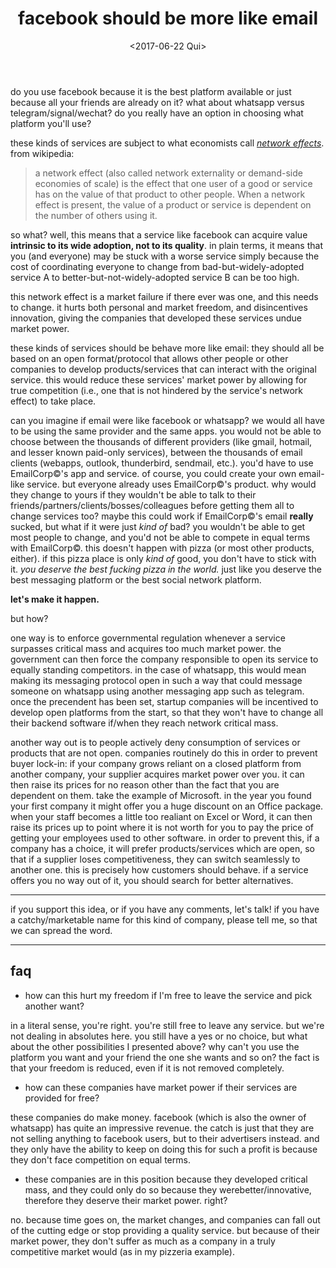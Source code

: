 #+TITLE: facebook should be more like email
#+DATE: <2017-06-22 Qui>

do you use facebook because it is the best platform available or just
because all your friends are already on it? what about whatsapp versus
telegram/signal/wechat? do you really have an option in choosing what
platform you'll use?

these kinds of services are subject to what economists call [[https://en.wikipedia.org/wiki/Network_effect][/network
effects/]].  from wikipedia:

#+BEGIN_QUOTE
  a network effect (also called network externality or demand-side
  economies of scale) is the effect that one user of a good or service
  has on the value of that product to other people. When a network
  effect is present, the value of a product or service is dependent on
  the number of others using it.
#+END_QUOTE

so what? well, this means that a service like facebook can acquire
value *intrinsic to its wide adoption, not to its quality*. in plain
terms, it means that you (and everyone) may be stuck with a worse
service simply because the cost of coordinating everyone to change
from bad-but-widely-adopted service A to better-but-not-widely-adopted
service B can be too high.

this network effect is a market failure if there ever was one, and
this needs to change. it hurts both personal and market freedom, and
disincentives innovation, giving the companies that developed these
services undue market power.

these kinds of services should be behave more like email: they should
all be based on an open format/protocol that allows other people or
other companies to develop products/services that can interact with
the original service. this would reduce these services' market power
by allowing for true competition (i.e., one that is not hindered by
the service's network effect) to take place.

can you imagine if email were like facebook or whatsapp? we would all
have to be using the same provider and the same apps. you would not be
able to choose between the thousands of different providers (like
gmail, hotmail, and lesser known paid-only services), between the
thousands of email clients (webapps, outlook, thunderbird, sendmail,
etc.). you'd have to use EmailCorp©'s app and service. of course, you
could create your own email-like service. but everyone already uses
EmailCorp©'s product. why would they change to yours if they wouldn't
be able to talk to their friends/partners/clients/bosses/colleagues
before getting them all to change services too? maybe this could work
if EmailCorp©'s email *really* sucked, but what if it were just /kind
of/ bad? you wouldn't be able to get most people to change, and you'd
not be able to compete in equal terms with EmailCorp©. this doesn't
happen with pizza (or most other products, either). if this pizza
place is only /kind of/ good, you don't have to stick with it. /you
deserve the best fucking pizza in the world./ just like you deserve
the best messaging platform or the best social network platform.

*let's make it happen.*

but how?

one way is to enforce governmental regulation whenever a service
surpasses critical mass and acquires too much market power. the
government can then force the company responsible to open its service
to equally standing competitors. in the case of whatsapp, this would
mean making its messaging protocol open in such a way that could
message someone on whatsapp using another messaging app such as
telegram. once the precendent has been set, startup companies will be
incentived to develop open platforms from the start, so that they
won't have to change all their backend software if/when they reach
network critical mass.

another way out is to people actively deny consumption of services or
products that are not open. companies routinely do this in order to
prevent buyer lock-in: if your company grows reliant on a closed
platform from another company, your supplier acquires market power
over you. it can then raise its prices for no reason other than the
fact that you are dependent on them. take the example of Microsoft. in
the year you found your first company it might offer you a huge
discount on an Office package. when your staff becomes a little too
realiant on Excel or Word, it can then raise its prices up to point
where it is not worth for you to pay the price of getting your
employees used to other software. in order to prevent this, if a
company has a choice, it will prefer products/services which are open,
so that if a supplier loses competitiveness, they can switch
seamlessly to another one. this is precisely how customers should
behave. if a service offers you no way out of it, you should search
for better alternatives.

--------------

if you support this idea, or if you have any comments, let's talk! if
you have a catchy/marketable name for this kind of company, please
tell me, so that we can spread the word.

--------------

** faq

- how can this hurt my freedom if I'm free to leave the service and
  pick another want?

in a literal sense, you're right. you're still free to leave any
service. but we're not dealing in absolutes here. you still have a yes
or no choice, but what about the other possibilities I presented
above?  why can't you use the platform you want and your friend the
one she wants and so on? the fact is that your freedom is reduced,
even if it is not removed completely.

- how can these companies have market power if their services are
  provided for free?

these companies do make money. facebook (which is also the owner of
whatsapp) has quite an impressive revenue. the catch is just that they
are not selling anything to facebook users, but to their advertisers
instead. and they only have the ability to keep on doing this for such
a profit is because they don't face competition on equal terms.

- these companies are in this position because they developed critical
  mass, and they could only do so because they werebetter/innovative,
  therefore they deserve their market power. right?

no. because time goes on, the market changes, and companies can fall out
of the cutting edge or stop providing a quality service. but because of
their market power, they don't suffer as much as a company in a truly
competitive market would (as in my pizzeria example).
